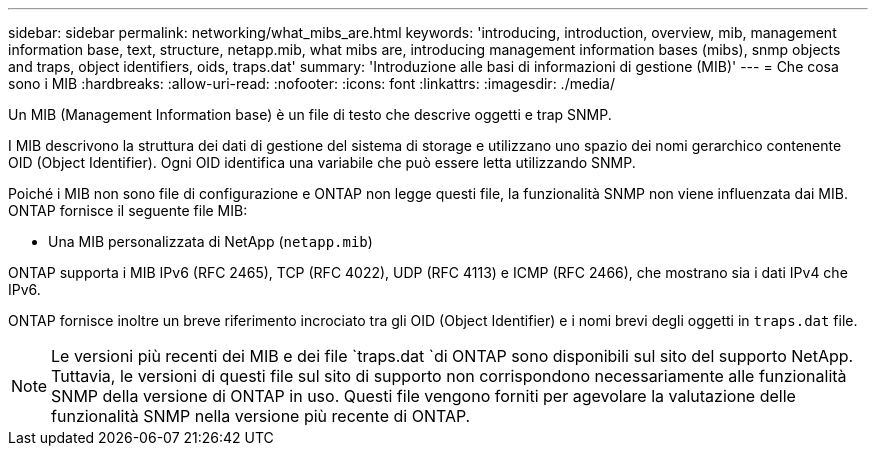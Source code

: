 ---
sidebar: sidebar 
permalink: networking/what_mibs_are.html 
keywords: 'introducing, introduction, overview, mib, management information base, text, structure, netapp.mib, what mibs are, introducing management information bases (mibs), snmp objects and traps, object identifiers, oids, traps.dat' 
summary: 'Introduzione alle basi di informazioni di gestione (MIB)' 
---
= Che cosa sono i MIB
:hardbreaks:
:allow-uri-read: 
:nofooter: 
:icons: font
:linkattrs: 
:imagesdir: ./media/


[role="lead"]
Un MIB (Management Information base) è un file di testo che descrive oggetti e trap SNMP.

I MIB descrivono la struttura dei dati di gestione del sistema di storage e utilizzano uno spazio dei nomi gerarchico contenente OID (Object Identifier). Ogni OID identifica una variabile che può essere letta utilizzando SNMP.

Poiché i MIB non sono file di configurazione e ONTAP non legge questi file, la funzionalità SNMP non viene influenzata dai MIB. ONTAP fornisce il seguente file MIB:

* Una MIB personalizzata di NetApp (`netapp.mib`)


ONTAP supporta i MIB IPv6 (RFC 2465), TCP (RFC 4022), UDP (RFC 4113) e ICMP (RFC 2466), che mostrano sia i dati IPv4 che IPv6.

ONTAP fornisce inoltre un breve riferimento incrociato tra gli OID (Object Identifier) e i nomi brevi degli oggetti in `traps.dat` file.


NOTE: Le versioni più recenti dei MIB e dei file `traps.dat `di ONTAP sono disponibili sul sito del supporto NetApp. Tuttavia, le versioni di questi file sul sito di supporto non corrispondono necessariamente alle funzionalità SNMP della versione di ONTAP in uso. Questi file vengono forniti per agevolare la valutazione delle funzionalità SNMP nella versione più recente di ONTAP.
